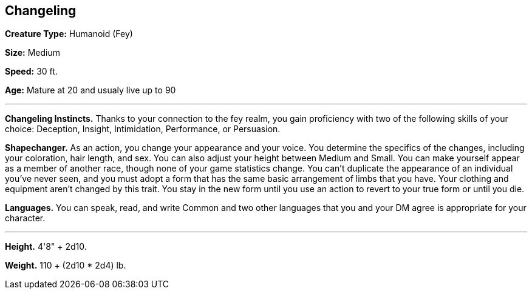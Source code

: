 == Changeling

*Creature Type:* Humanoid (Fey)

*Size:* Medium

*Speed:* 30 ft.

*Age:* Mature at 20 and usualy live up to 90

'''

*Changeling Instincts.* Thanks to your connection to the fey realm, you gain proficiency with two of the following skills of your choice: Deception, Insight, Intimidation, Performance, or Persuasion.

*Shapechanger.* As an action, you change your appearance and your voice. You determine the specifics of the changes, including your coloration, hair length, and sex. You can also adjust your height between Medium and Small. You can make yourself appear as a member of another race, though none of your game statistics change. You can't duplicate the appearance of an individual you've never seen, and you must adopt a form that has the same basic arrangement of limbs that you have. Your clothing and equipment aren't changed by this trait.
You stay in the new form until you use an action to revert to your true form or until you die.

*Languages.* You can speak, read, and write Common and two other languages that you and your DM agree is appropriate for your character.

'''

*Height.* 4'8" + 2d10.

*Weight.* 110 + (2d10 * 2d4) lb.

